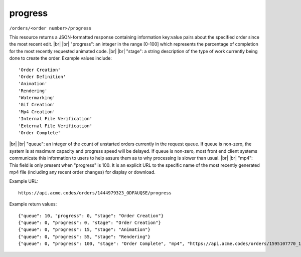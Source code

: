 
.. |br| raw:: html

   <br />

progress
########

``/orders/<order number>/progress``

This resource returns a JSON-formatted response containing information key:value pairs about the specified order since the most recent edit.
|br|
|br|
"progress": an integer in the range [0-100] which represents the percentage of completion for the most recently requested animated code.
|br|
|br|
"stage": a string description of the type of work currently being done to create the order. Example values include:
::

    'Order Creation'
    'Order Definition'
    'Animation'
    'Rendering'
    'Watermarking'
    'Gif Creation'
    'Mp4 Creation'
    'Internal File Verification'
    'External File Verification'
    'Order Complete'

|br|
|br|
"queue": an integer of the count of unstarted orders currently in the request queue. If queue is non-zero, the system is at maximum capacity and progress speed will be delayed. If queue is non-zero, most front end client systems communicate this information to users to help assure them as to why processing is slower than usual.
|br|
|br|
"mp4": This field is only present when "progress" is 100. It is an explicit URL to the specific name of the most recently generated mp4 file (including any recent order changes) for display or download.


Example URL:
::

     https://api.acme.codes/orders/1444979323_ODFAUQSE/progress
     
Example return values:
::
    
    {"queue": 10, "progress": 0, "stage": "Order Creation"}
    {"queue": 0, "progress": 0, "stage": "Order Creation"}
    {"queue": 0, "progress": 15, "stage": "Animation"}
    {"queue": 0, "progress": 55, "stage": "Rendering"}
    {"queue": 0, "progress": 100, "stage": "Order Complete", "mp4", "https://api.acme.codes/orders/1595107770_1EGWU128/AcmeCode_441535.mp4"}    